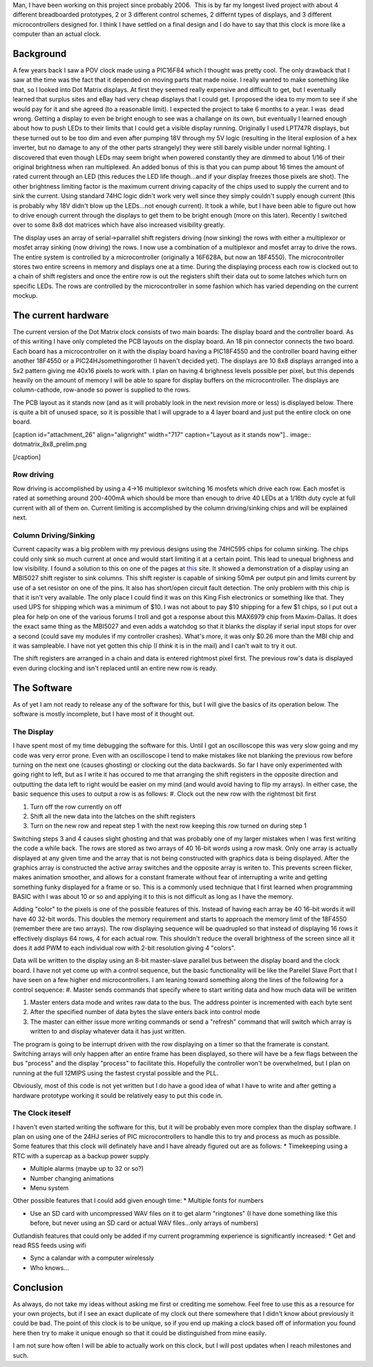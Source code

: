 Man, I have been working on this project since probably 2006.  This is by far my longest lived project with about 4 different breadboarded prototypes, 2 or 3 different control schemes, 2 differnt types of displays, and 3 different microcontrollers designed for. I think I have settled on a final design and I do have to say that this clock is more like a computer than an actual clock.

Background
----------

A few years back I saw a POV clock made using a PIC16F84 which I thought was pretty cool. The only drawback that I saw at the time was the fact that it depended on moving parts that made noise. I really wanted to make something like that, so I looked into Dot Matrix displays. At first they seemed really expensive and difficult to get, but I eventually learned that surplus sites and eBay had very cheap displays that I could get. I proposed the idea to my mom to see if she would pay for it and she agreed (to a reasonable limit). I expected the project to take 6 months to a year. I was  dead wrong. Getting a display to even be bright enough to see was a challange on its own, but eventually I learned enough about how to push LEDs to their limits that I could get a visible display running. Originally I used LPT747R displays, but these turned out to be too dim and even after pumping 18V through my 5V logic (resulting in the literal explosion of a hex inverter, but no damage to any of the other parts strangely) they were still barely visible under normal lighting. I discovered that even though LEDs may seem bright when powered constantly they are dimmed to about 1/16 of their original brightness when ran multiplexed. An added bonus of this is that you can pump about 16 times the amount of rated current through an LED (this reduces the LED life though...and if your display freezes those pixels are shot). The other brightness limiting factor is the maximum current driving capacity of the chips used to supply the current and to sink the current. Using standard 74HC logic didn't work very well since they simply couldn't supply enough current (this is probably why 18V didn't blow up the LEDs...not enough current). It took a while, but I have been able to figure out how to drive enough current through the displays to get them to be bright enough (more on this later). Recently I switched over to some 8x8 dot matrices which have also increased visibility greatly.

The display uses an array of serial->parrallel shift registers driving (now sinking) the rows with either a multiplexor or mosfet array sinking (now driving) the rows. I now use a combination of a multiplexor and mosfet array to drive the rows. The entire system is controlled by a microcontroller (originally a 16F628A, but now an 18F4550). The microcontroller stores two entire screens in memory and displays one at a time. During the displaying process each row is clocked out to a chain of shift registers and once the entire row is out the registers shift their data out to some latches which turn on specific LEDs. The rows are controlled by the microcontroller in some fashion which has varied depending on the current mockup.

The current hardware
--------------------

The current version of the Dot Matrix clock consists of two main boards\: The display board and the controller board. As of this writing I have only completed the PCB layouts on the display board. An 18 pin connector connects the two board. Each board has a microcontroller on it with the display board having a PIC18F4550 and the controller board having either another 18F4550 or a PIC24HJsomethingorother (I haven't decided yet). The displays are 10 8x8 displays arranged into a 5x2 pattern giving me 40x16 pixels to work with. I plan on having 4 brighness levels possible per pixel, but this depends heavily on the amount of memory I will be able to spare for display buffers on the microcontroller. The displays are column-cathode, row-anode so power is supplied to the rows.

The PCB layout as it stands now (and as it will probably look in the next revision more or less) is displayed below. There is quite a bit of unused space, so it is possible that I will upgrade to a 4 layer board and just put the entire clock on one board.

 

[caption id="attachment_26" align="alignright" width="717" caption="Layout as it stands now"].. image:: dotmatrix_8x8_prelim.png

[/caption]

 

 

Row driving
~~~~~~~~~~~

Row driving is accomplished by using a 4->16 multiplexor switching 16 mosfets which drive each row. Each mosfet is rated at something around 200-400mA which should be more than enough to drive 40 LEDs at a 1/16th duty cycle at full current with all of them on. Current limiting is accomplished by the column driving/sinking chips and will be explained next.

Column Driving/Sinking
~~~~~~~~~~~~~~~~~~~~~~

Current capacity was a big problem with my previous designs using the 74HC595 chips for column sinking. The chips could only sink so much current at once and would start limiting it at a certain point. This lead to unequal brighness and low visibility. I found a solution to this on one of the pages at `this <http://members.ziggo.nl/electro1/avr/dotmatrix.htm>`_ site. It showed a demonstration of a display using an MBI5027 shift register to sink columns. This shift register is capable of sinking 50mA per output pin and limits current by use of a set resistor on one of the pins. It also has short/open circuit fault detection. The only problem with this chip is that it isn't very available. The only place I could find it was on this King Fish electronics or something like that. They used UPS for shipping which was a minimum of $10. I was not about to pay $10 shipping for a few $1 chips, so I put out a plea for help on one of the various forums I troll and got a response about this MAX6979 chip from Maxim-Dallas. It does the exact same thing as the MBI5027 and even adds a watchdog so that it blanks the display if serial input stops for over a second (could save my modules if my controller crashes). What's more, it was only $0.26 more than the MBI chip and it was sampleable. I have not yet gotten this chip (I *think* it is in the mail) and I can't wait to try it out.

The shift registers are arranged in a chain and data is entered rightmost pixel first. The previous row's data is displayed even during clocking and isn't replaced until an entire new row is ready.

The Software
------------

As of yet I am not ready to release any of the software for this, but I will give the basics of its operation below. The software is mostly incomplete, but I have most of it thought out.

The Display
~~~~~~~~~~~

I have spent most of my time debugging the software for this. Until I got an oscilloscope this was very slow going and my code was very error prone. Even with an oscilloscope I tend to make mistakes like not blanking the previous row before turning on the next one (causes ghosting) or clocking out the data backwards. So far I have only experimented with going right to left, but as I write it has occured to me that arranging the shift registers in the opposite direction and outputting the data left to right would be easier on my mind (and would avoid having to flip my arrays). In either case, the basic sequence this uses to output a row is as follows\:
#. Clock out the new row with the rightmost bit first


#. Turn off the row currently on off


#. Shift all the new data into the latches on the shift registers


#. Turn on the new row and repeat step 1 with the next row keeping this row turned on during step 1



Switching steps 3 and 4 causes slight ghosting and that was probably one of my larger mistakes when I was first writing the code a while back. The rows are stored as two arrays of 40 16-bit words using a row mask. Only one array is actually displayed at any given time and the array that is not being constructed with graphics data is being displayed. After the graphics array is constructed the active array switches and the opposite array is writen to. This prevents screen flicker, makes animation smoother, and allows for a constant framerate without fear of interrupting a write and getting something funky displayed for a frame or so. This is a commonly used technique that I first learned when programming BASIC with I was about 10 or so and applying it to this is not difficult as long as I have the memory.

Adding "color" to the pixels is one of the possible features of this. Instead of having each array be 40 16-bit words it will have 40 32-bit words. This doubles the memory requirement and starts to approach the memory limit of the 18F4550 (remember there are two arrays). The row displaying sequence will be quadrupled so that instead of displaying 16 rows it effectively displays 64 rows, 4 for each actual row. This shouldn't reduce the overall brightness of the screen since all it does it add PWM to each individual row with 2-bit resolution giving 4 "colors".

Data will be written to the display using an 8-bit master-slave parallel bus between the display board and the clock board. I have not yet come up with a control sequence, but the basic functionality will be like the Parellel Slave Port that I have seen on a few higher end microcontrollers. I am leaning toward something along the lines of the following for a control sequence\:
#. Master sends commands that specify where to start writing data and how much data will be written


#. Master enters data mode and writes raw data to the bus. The address pointer is incremented with each byte sent


#. After the specified number of data bytes the slave enters back into control mode


#. The master can either issue more writing commands or send a "refresh" command that will switch which array is written to and display whatever data it has just written.



The program is going to be interrupt driven with the row displaying on a timer so that the framerate is constant. Switching arrays will only happen after an entire frame has been displayed, so there will have be a few flags between the bus "process" and the display "process" to facilitate this. Hopefully the controller won't be overwhelmed, but I plan on running at the full 12MIPS using the fastest crystal possible and the PLL. 

Obviously, most of this code is not yet written but I do have a good idea of what I have to write and after getting a hardware prototype working it sould be relatively easy to put this code in.

The Clock iteself
~~~~~~~~~~~~~~~~~

I haven't even started writing the software for this, but it will be probably even more complex than the display software. I plan on using one of the 24HJ series of PIC microcontrollers to handle this to try and process as much as possible. Some features that this clock will definately have and I have already figured out are as follows\:
* Timekeeping using a RTC with a supercap as a backup power supply


* Multiple alarms (maybe up to 32 or so?)


* Number changing animations


* Menu system



Other possible features that I could add given enough time\:
* Multiple fonts for numbers


* Use an SD card with uncompressed WAV files on it to get alarm "ringtones" (I have done something like this before, but never using an SD card or actual WAV files...only arrays of numbers)



Outlandish features that could only be added if my current programming experience is significantly increased\:
* Get and read RSS feeds using wifi


* Sync a calandar with a computer wirelessly


* Who knows...




Conclusion
----------

As always, do not take my ideas without asking me first or crediting me somehow. Feel free to use this as a resource for your own projects, but if I see an exact duplicate of my clock out there somewhere that I didn't know about previously it could be bad. The point of this clock is to be unique, so if you end up making a clock based off of information you found here then try to make it unique enough so that it could be distinguished from mine easily.

I am not sure how often I will be able to actually work on this clock, but I will post updates when I reach milestones and such.

.. rstblog-settings::
   :title: Resurrecting the Dot Matrix Clock
   :date: 2009/04/15
   :url: 2009/04/15/resurrecting-the-dot-matrix-clock